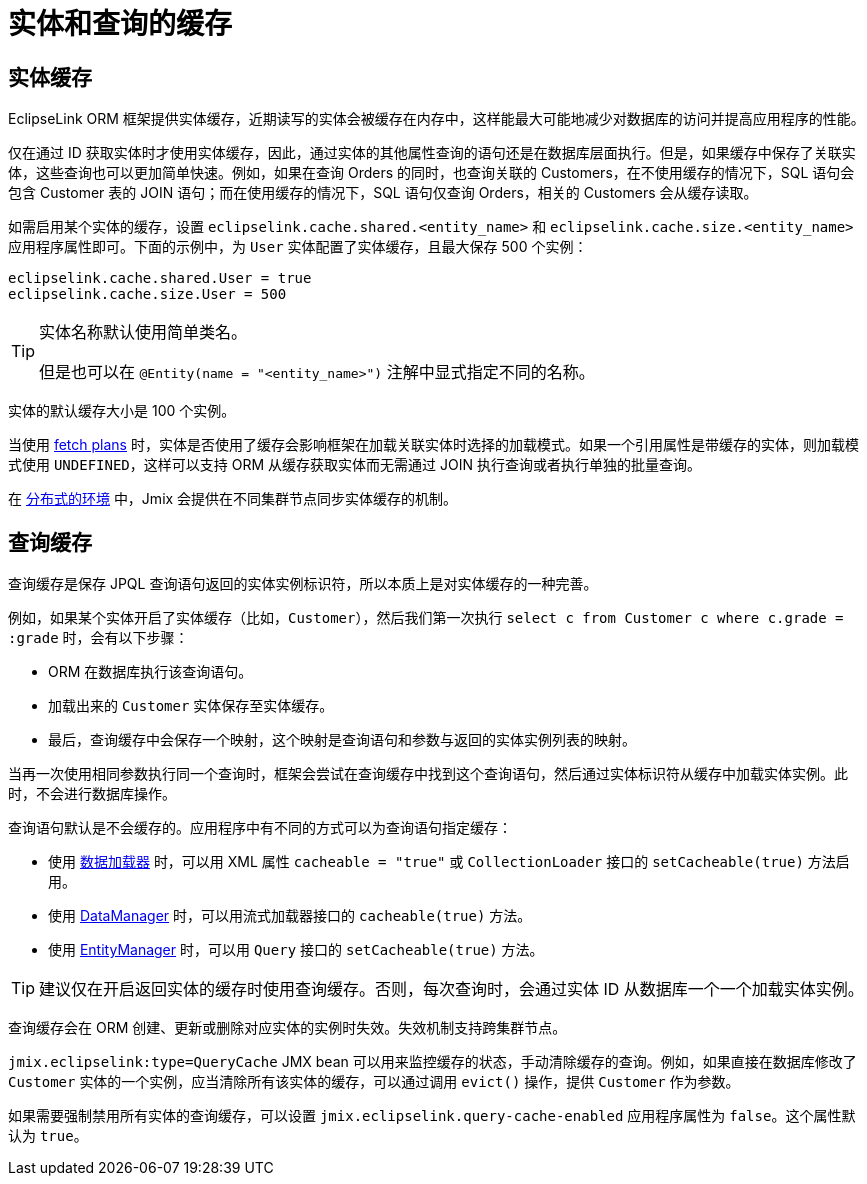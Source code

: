 = 实体和查询的缓存

[[entity-cache]]
== 实体缓存

EclipseLink ORM 框架提供实体缓存，近期读写的实体会被缓存在内存中，这样能最大可能地减少对数据库的访问并提高应用程序的性能。

仅在通过 ID 获取实体时才使用实体缓存，因此，通过实体的其他属性查询的语句还是在数据库层面执行。但是，如果缓存中保存了关联实体，这些查询也可以更加简单快速。例如，如果在查询 Orders 的同时，也查询关联的 Customers，在不使用缓存的情况下，SQL 语句会包含 Customer 表的 JOIN 语句；而在使用缓存的情况下，SQL 语句仅查询 Orders，相关的 Customers 会从缓存读取。

如需启用某个实体的缓存，设置 `eclipselink.cache.shared.<entity_name>` 和 `eclipselink.cache.size.<entity_name>` 应用程序属性即可。下面的示例中，为 `User` 实体配置了实体缓存，且最大保存 500 个实例：

[source,properties]
----
eclipselink.cache.shared.User = true
eclipselink.cache.size.User = 500
----

[TIP]
====
实体名称默认使用简单类名。

但是也可以在 `@Entity(name = "<entity_name>")` 注解中显式指定不同的名称。
====

实体的默认缓存大小是 100 个实例。

当使用 xref:fetching.adoc#fetch-plan[fetch plans] 时，实体是否使用了缓存会影响框架在加载关联实体时选择的加载模式。如果一个引用属性是带缓存的实体，则加载模式使用 `UNDEFINED`，这样可以支持 ORM 从缓存获取实体而无需通过 JOIN 执行查询或者执行单独的批量查询。

在 xref:deployment:k8s.adoc[分布式的环境] 中，Jmix 会提供在不同集群节点同步实体缓存的机制。

[[query-cache]]
== 查询缓存

查询缓存是保存 JPQL 查询语句返回的实体实例标识符，所以本质上是对实体缓存的一种完善。

例如，如果某个实体开启了实体缓存（比如，`Customer`），然后我们第一次执行 `select c from Customer c where c.grade = :grade` 时，会有以下步骤：

* ORM 在数据库执行该查询语句。

* 加载出来的 `Customer` 实体保存至实体缓存。

* 最后，查询缓存中会保存一个映射，这个映射是查询语句和参数与返回的实体实例列表的映射。

当再一次使用相同参数执行同一个查询时，框架会尝试在查询缓存中找到这个查询语句，然后通过实体标识符从缓存中加载实体实例。此时，不会进行数据库操作。

查询语句默认是不会缓存的。应用程序中有不同的方式可以为查询语句指定缓存：

* 使用 xref:flow-ui:data/data-loaders.adoc[数据加载器] 时，可以用 XML 属性 `cacheable = "true"` 或 `CollectionLoader` 接口的 `setCacheable(true)` 方法启用。

* 使用 xref:data-manager.adoc[DataManager] 时，可以用流式加载器接口的 `cacheable(true)` 方法。

* 使用 xref:entity-manager.adoc[EntityManager] 时，可以用 `Query` 接口的 `setCacheable(true)` 方法。

TIP: 建议仅在开启返回实体的缓存时使用查询缓存。否则，每次查询时，会通过实体 ID 从数据库一个一个加载实体实例。

查询缓存会在 ORM 创建、更新或删除对应实体的实例时失效。失效机制支持跨集群节点。

`jmix.eclipselink:type=QueryCache` JMX bean 可以用来监控缓存的状态，手动清除缓存的查询。例如，如果直接在数据库修改了 `Customer` 实体的一个实例，应当清除所有该实体的缓存，可以通过调用 `evict()` 操作，提供 `Customer` 作为参数。

如果需要强制禁用所有实体的查询缓存，可以设置 `jmix.eclipselink.query-cache-enabled` 应用程序属性为 `false`。这个属性默认为 `true`。
